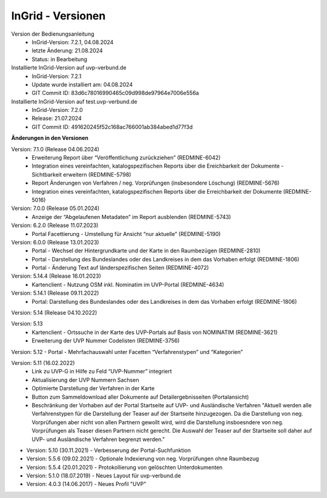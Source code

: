 InGrid - Versionen
====================

Version der Bedienungsanleitung
 - InGrid-Version: 7.2.1, 04.08.2024
 - letzte Änderung: 21.08.2024
 - Status: in Bearbeitung


Installierte InGrid-Version auf uvp-verbund.de
 - InGrid-Version: 7.2.1
 - Update wurde installiert am: 04.08.2024
 - GIT Commit ID: 83d6c78016990465c09d998de97964e7006e556a


Installierte InGrid-Version auf test.uvp-verbund.de 
 - InGrid-Version: 7.2.0
 - Release: 21.07.2024
 - GIT Commit ID: 491620245f52c168ac766001ab384abed1d77f3d
 


**Änderungen in den Versionen**


Version: 7.1.0 (Release 04.06.2024)
  - Erweiterung Report über “Veröffentlichung zurückziehen” (REDMINE-6042)
  - Integration eines vereinfachten, katalogspezifischen Reports über die Ereichbarkeit der Dokumente - Sichtbarkeit erweitern (REDMINE-5798)
  - Report Änderungen von Verfahren / neg. Vorprüfungen (insbesondere Löschung) (REDMINE-5676)
  - Integration eines vereinfachten, katalogspezifischen Reports über die Erreichbarkeit der Dokumente (REDMINE-5016)

Version: 7.0.0 (Release 05.01.2024)
  - Anzeige der “Abgelaufenen Metadaten” im Report ausblenden (REDMINE-5743)

Version: 6.2.0 (Release 11.07.2023)
  - Portal Facettierung - Umstellung für Ansicht “nur aktuelle” (REDMINE-5190)

Version: 6.0.0 (Release 13.01.2023)
  - Portal - Wechsel der Hintergrundkarte und der Karte in den Raumbezügen (REDMINE-2810)
  - Portal - Darstellung des Bundeslandes oder des Landkreises in dem das Vorhaben erfolgt (REDMINE-1806)
  - Portal - Änderung Text auf länderspezifischen Seiten (REDMINE-4072)

Version: 5.14.4 (Release 16.01.2023)
  - Kartenclient - Nutzung OSM inkl. Nominatim im UVP-Portal (REDMINE-4634)

Version: 5.14.1 (Release 09.11.2022)
  - Portal: Darstellung des Bundeslandes oder des Landkreises in dem das Vorhaben erfolgt (REDMINE-1806)

Version: 5.14 (Release 04.10.2022)
 
Version: 5.13 
  - Kartenclient - Ortssuche in der Karte des UVP-Portals auf Basis von NOMINATIM (REDMINE-3621)
  - Erweiterung der UVP Nummer Codelisten (REDMINE-3756)

Version: 5.12 - Portal - Mehrfachauswahl unter Facetten “Verfahrenstypen” und “Kategorien”

Version: 5.11 (16.02.2022)
  - Link zu UVP-G in Hilfe zu Feld “UVP-Nummer” integriert
  - Aktualisierung der UVP Nummern Sachsen
  - Optimierte Darstellung der Verfahren in der Karte
  - Button zum Sammeldownload aller Dokumente auf Detailergebnisseiten (Portalansicht)
  - Beschränkung der Vorhaben auf der Portal Startseite auf UVP- und Ausländische Verfahren "Aktuell werden alle Verfahrenstypen für die Darstellung der Teaser auf der Startseite hinzugezogen. Da die Darstellung von neg. Vorprüfungen aber nicht von allen Partnern gewollt wird, wird die Darstellung insboesndere von neg. Vorprüfungen als Teaser diesen Partnern nicht gerecht. Die Auswahl der Teaser auf der Startseite soll daher auf UVP- und Ausländische Verfahren begrenzt werden."

- Version: 5.10  (30.11.2021) - Verbesserung der Portal-Suchfunktion
- Version: 5.5.6 (09.02.2021) - Optionale Indexierung von neg. Vorprüfungen ohne Raumbezug
- Version: 5.5.4 (20.01.2021) - Protokollierung von gelöschten Unterdokumenten
- Version: 5.1.0 (18.07.2019) - Neues Layout für uvp-verbund.de
- Version: 4.0.3 (14.06.2017) - Neues Profil "UVP"